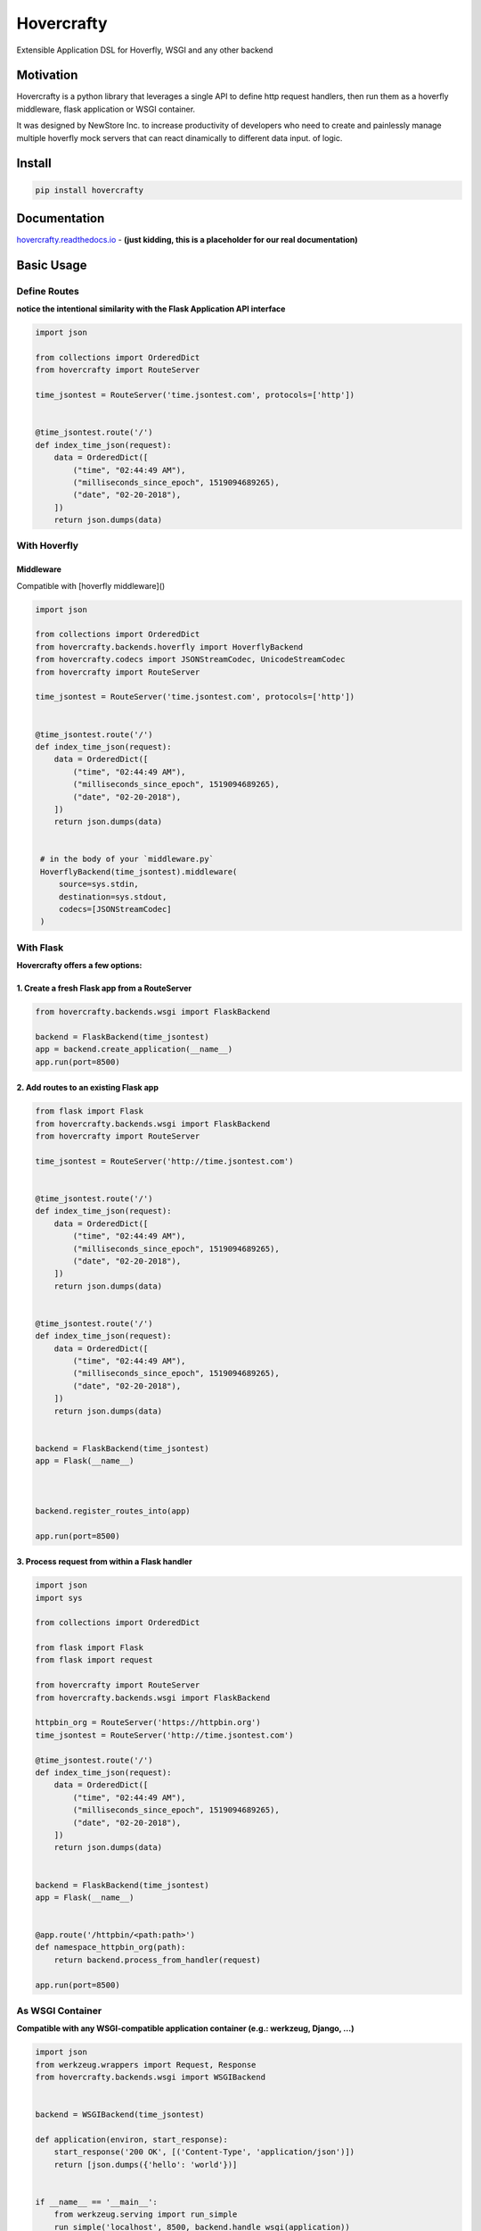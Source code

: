 Hovercrafty
===========

Extensible Application DSL for Hoverfly, WSGI and any other backend

.. image:: https://readthedocs.org/projects/hovercrafty/badge/?version=latest
   :target: http://hovercrafty.readthedocs.io/en/latest/?badge=latest
   :alt: Documentation Status
.. image:: https://travis-ci.org/newstore/hovercrafty.svg?branch=master
    :target: https://travis-ci.org/newstore/hovercrafty
.. |PyPI python versions| image:: https://img.shields.io/pypi/pyversions/hovercrafty.svg
   :target: https://pypi.python.org/pypi/hovercrafty
.. |Join the chat at https://gitter.im/newstore/hovercrafty| image:: https://badges.gitter.im/newstore/hovercrafty.svg
   :target: https://gitter.im/newstore/hovercrafty?utm_source=badge&utm_medium=badge&utm_campaign=pr-badge&utm_content=badge


Motivation
----------

Hovercrafty is a python library that leverages a single API to define
http request handlers, then run them as a hoverfly middleware, flask
application or WSGI container.


It was designed by NewStore Inc. to increase productivity of
developers who need to create and painlessly manage multiple hoverfly
mock servers that can react dinamically to different data input.  of
logic.




Install
-------

.. code:: bash

   pip install hovercrafty


Documentation
-------------

`hovercrafty.readthedocs.io <https://hovercrafty.readthedocs.io/en/latest/>`_ - **(just kidding, this is a placeholder for our real documentation)**


Basic Usage
-----------


Define Routes
^^^^^^^^^^^^^

**notice the intentional similarity with the Flask Application API interface**

.. code:: python

   import json

   from collections import OrderedDict
   from hovercrafty import RouteServer

   time_jsontest = RouteServer('time.jsontest.com', protocols=['http'])


   @time_jsontest.route('/')
   def index_time_json(request):
       data = OrderedDict([
           ("time", "02:44:49 AM"),
           ("milliseconds_since_epoch", 1519094689265),
           ("date", "02-20-2018"),
       ])
       return json.dumps(data)



With Hoverfly
^^^^^^^^^^^^^


Middleware
~~~~~~~~~~

Compatible with [hoverfly middleware]()

.. code:: python


   import json

   from collections import OrderedDict
   from hovercrafty.backends.hoverfly import HoverflyBackend
   from hovercrafty.codecs import JSONStreamCodec, UnicodeStreamCodec
   from hovercrafty import RouteServer

   time_jsontest = RouteServer('time.jsontest.com', protocols=['http'])


   @time_jsontest.route('/')
   def index_time_json(request):
       data = OrderedDict([
           ("time", "02:44:49 AM"),
           ("milliseconds_since_epoch", 1519094689265),
           ("date", "02-20-2018"),
       ])
       return json.dumps(data)


    # in the body of your `middleware.py`
    HoverflyBackend(time_jsontest).middleware(
        source=sys.stdin,
        destination=sys.stdout,
        codecs=[JSONStreamCodec]
    )


With Flask
^^^^^^^^^^

**Hovercrafty offers a few options:**


1. Create a fresh Flask app from a RouteServer
~~~~~~~~~~~~~~~~~~~~~~~~~~~~~~~~~~~~~~~~~~~~~~

.. code:: python

   from hovercrafty.backends.wsgi import FlaskBackend

   backend = FlaskBackend(time_jsontest)
   app = backend.create_application(__name__)
   app.run(port=8500)


2. Add routes to an existing Flask app
~~~~~~~~~~~~~~~~~~~~~~~~~~~~~~~~~~~~~~

.. code:: python


   from flask import Flask
   from hovercrafty.backends.wsgi import FlaskBackend
   from hovercrafty import RouteServer

   time_jsontest = RouteServer('http://time.jsontest.com')


   @time_jsontest.route('/')
   def index_time_json(request):
       data = OrderedDict([
           ("time", "02:44:49 AM"),
           ("milliseconds_since_epoch", 1519094689265),
           ("date", "02-20-2018"),
       ])
       return json.dumps(data)


   @time_jsontest.route('/')
   def index_time_json(request):
       data = OrderedDict([
           ("time", "02:44:49 AM"),
           ("milliseconds_since_epoch", 1519094689265),
           ("date", "02-20-2018"),
       ])
       return json.dumps(data)


   backend = FlaskBackend(time_jsontest)
   app = Flask(__name__)



   backend.register_routes_into(app)

   app.run(port=8500)




3. Process request from within a Flask handler
~~~~~~~~~~~~~~~~~~~~~~~~~~~~~~~~~~~~~~~~~~~~~~

.. code:: python

   import json
   import sys

   from collections import OrderedDict

   from flask import Flask
   from flask import request

   from hovercrafty import RouteServer
   from hovercrafty.backends.wsgi import FlaskBackend

   httpbin_org = RouteServer('https://httpbin.org')
   time_jsontest = RouteServer('http://time.jsontest.com')

   @time_jsontest.route('/')
   def index_time_json(request):
       data = OrderedDict([
           ("time", "02:44:49 AM"),
           ("milliseconds_since_epoch", 1519094689265),
           ("date", "02-20-2018"),
       ])
       return json.dumps(data)


   backend = FlaskBackend(time_jsontest)
   app = Flask(__name__)


   @app.route('/httpbin/<path:path>')
   def namespace_httpbin_org(path):
       return backend.process_from_handler(request)

   app.run(port=8500)


As WSGI Container
^^^^^^^^^^^^^^^^^

**Compatible with any WSGI-compatible application container (e.g.: werkzeug, Django, ...)**

.. code:: python

   import json
   from werkzeug.wrappers import Request, Response
   from hovercrafty.backends.wsgi import WSGIBackend


   backend = WSGIBackend(time_jsontest)

   def application(environ, start_response):
       start_response('200 OK', [('Content-Type', 'application/json')])
       return [json.dumps({'hello': 'world'})]


   if __name__ == '__main__':
       from werkzeug.serving import run_simple
       run_simple('localhost', 8500, backend.handle_wsgi(application))
